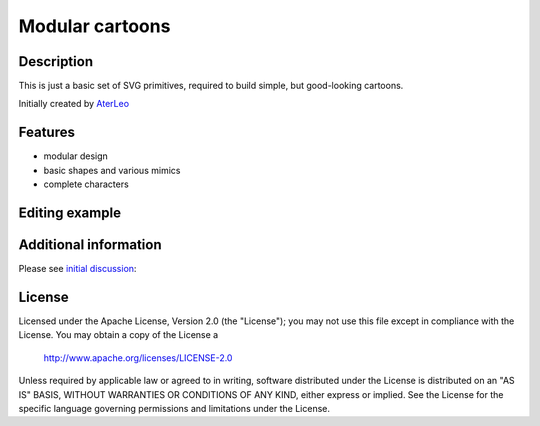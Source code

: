 ============================
Modular cartoons
============================

-----------
Description
-----------
This is just a basic set of SVG primitives, required to build simple, but good-looking cartoons. 

Initially created by `AterLeo`_

.. _AterLeo: http://leo-tvorit.lj.ru

--------
Features
--------
- modular design
- basic shapes and various mimics
- complete characters

.. image:: http://renat.in.ua/image/github/modular-cartoons-01.png
   :align: center

-------
Editing example
-------

.. image:: http://renat.in.ua/image/github/modular-cartoons-02.gif
   :align: center

---------
Additional information
---------
Please see `initial discussion`_:

.. _initial discussion: http://art-guru.info/1312/kak-mozhno-uluchshit-komiks

-------
License
-------
Licensed under the Apache License, Version 2.0 (the "License");
you may not use this file except in compliance with the License.
You may obtain a copy of the License a

    http://www.apache.org/licenses/LICENSE-2.0

Unless required by applicable law or agreed to in writing, software
distributed under the License is distributed on an "AS IS" BASIS,
WITHOUT WARRANTIES OR CONDITIONS OF ANY KIND, either express or implied.
See the License for the specific language governing permissions and
limitations under the License.
